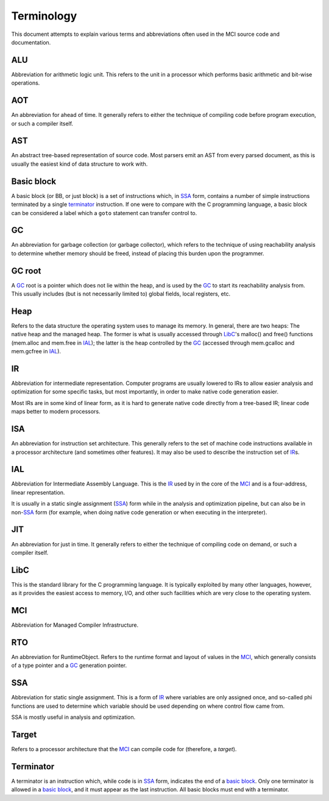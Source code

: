 Terminology
===========

This document attempts to explain various terms and abbreviations
often used in the MCI source code and documentation.

ALU
+++

Abbreviation for arithmetic logic unit. This refers to the unit in
a processor which performs basic arithmetic and bit-wise operations.

AOT
+++

An abbreviation for ahead of time. It generally refers to either
the technique of compiling code before program execution, or such
a compiler itself.

AST
+++

An abstract tree-based representation of source code. Most parsers
emit an AST from every parsed document, as this is usually the
easiest kind of data structure to work with.

Basic block
+++++++++++

A basic block (or BB, or just block) is a set of instructions which,
in SSA_ form, contains a number of simple instructions terminated by
a single terminator_ instruction. If one were to compare with the C
programming language, a basic block can be considered a label which
a ``goto`` statement can transfer control to.

GC
++

An abbreviation for garbage collection (or garbage collector), which
refers to the technique of using reachability analysis to determine
whether memory should be freed, instead of placing this burden upon
the programmer.

GC root
+++++++

A GC_ root is a pointer which does not lie within the heap, and is
used by the GC_ to start its reachability analysis from. This usually
includes (but is not necessarily limited to) global fields, local
registers, etc.

Heap
++++

Refers to the data structure the operating system uses to manage its
memory. In general, there are two heaps: The native heap and the
managed heap. The former is what is usually accessed through LibC_'s
malloc() and free() functions (mem.alloc and mem.free in IAL_); the
latter is the heap controlled by the GC_ (accessed through mem.gcalloc
and mem.gcfree in IAL_).

IR
++

Abbreviation for intermediate representation. Computer programs are
usually lowered to IRs to allow easier analysis and optimization for
some specific tasks, but most importantly, in order to make native
code generation easier.

Most IRs are in some kind of linear form, as it is hard to generate
native code directly from a tree-based IR; linear code maps better
to modern processors.

ISA
+++

An abbreviation for instruction set architecture. This generally
refers to the set of machine code instructions available in a
processor architecture (and sometimes other features). It may also
be used to describe the instruction set of IR_\s.

IAL
+++

Abbreviation for Intermediate Assembly Language. This is the IR_
used by in the core of the MCI_ and is a four-address, linear
representation.

It is usually in a static single assignment (SSA_) form while in the
analysis and optimization pipeline, but can also be in non\-SSA_
form (for example, when doing native code generation or when
executing in the interpreter).

JIT
+++

An abbreviation for just in time. It generally refers to either the
technique of compiling code on demand, or such a compiler itself.

LibC
++++

This is the standard library for the C programming language. It is
typically exploited by many other languages, however, as it provides
the easiest access to memory, I/O, and other such facilities which
are very close to the operating system.

MCI
+++

Abbreviation for Managed Compiler Infrastructure.

RTO
+++

An abbreviation for RuntimeObject. Refers to the runtime format and
layout of values in the MCI_, which generally consists of a type
pointer and a GC_ generation pointer.

SSA
+++

Abbreviation for static single assignment. This is a form of IR_
where variables are only assigned once, and so-called phi functions
are used to determine which variable should be used depending on
where control flow came from.

SSA is mostly useful in analysis and optimization.

Target
++++++

Refers to a processor architecture that the MCI_ can compile code for
(therefore, a *target*).

Terminator
++++++++++

A terminator is an instruction which, while code is in SSA_ form,
indicates the end of a `basic block`_. Only one terminator is allowed
in a `basic block`_, and it must appear as the last instruction. All
basic blocks must end with a terminator.
